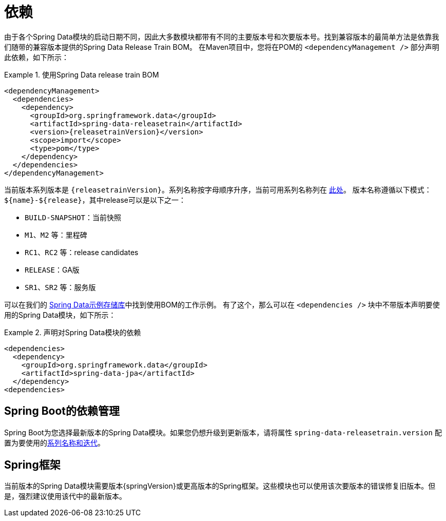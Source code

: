 [[dependencies]]
= 依赖

由于各个Spring Data模块的启动日期不同，因此大多数模块都带有不同的主要版本号和次要版本号。找到兼容版本的最简单方法是依靠我们随带的兼容版本提供的Spring Data Release Train BOM。
在Maven项目中，您将在POM的 `<dependencyManagement />` 部分声明此依赖，如下所示：

.使用Spring Data release train BOM
====
[source, xml, subs="+attributes"]
----
<dependencyManagement>
  <dependencies>
    <dependency>
      <groupId>org.springframework.data</groupId>
      <artifactId>spring-data-releasetrain</artifactId>
      <version>{releasetrainVersion}</version>
      <scope>import</scope>
      <type>pom</type>
    </dependency>
  </dependencies>
</dependencyManagement>
----
====

[[dependencies.train-names]]
当前版本系列版本是 `{releasetrainVersion}`。系列名称按字母顺序升序，当前可用系列名称列在 https://github.com/spring-projects/spring-data-commons/wiki/Release-planning[此处]。
版本名称遵循以下模式：`${name}-${release}`，其中release可以是以下之一：

* `BUILD-SNAPSHOT`：当前快照
* `M1`、`M2` 等：里程碑
* `RC1`、`RC2` 等：release candidates
* `RELEASE`：GA版
* `SR1`、`SR2` 等：服务版

可以在我们的 https://github.com/spring-projects/spring-data-examples/tree/master/bom[Spring Data示例存储库]中找到使用BOM的工作示例。
有了这个，那么可以在 `<dependencies />` 块中不带版本声明要使用的Spring Data模块，如下所示：

.声明对Spring Data模块的依赖
====
[source, xml]
----
<dependencies>
  <dependency>
    <groupId>org.springframework.data</groupId>
    <artifactId>spring-data-jpa</artifactId>
  </dependency>
<dependencies>
----
====

[[dependencies.spring-boot]]
== Spring Boot的依赖管理

Spring Boot为您选择最新版本的Spring Data模块。如果您仍想升级到更新版本，请将属性 `spring-data-releasetrain.version` 配置为要使用的<<dependencies.train-names,系列名称和迭代>>。

[[dependencies.spring-framework]]
== Spring框架

当前版本的Spring Data模块需要版本{springVersion}或更高版本的Spring框架。这些模块也可以使用该次要版本的错误修复旧版本。但是，强烈建议使用该代中的最新版本。


